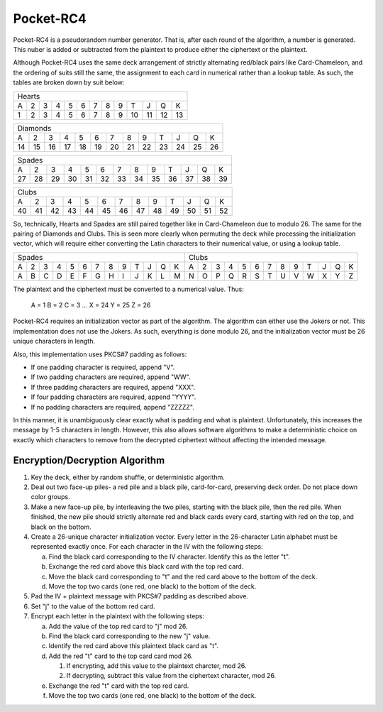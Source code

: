 Pocket-RC4
==========

Pocket-RC4 is a pseudorandom number generator. That is, after each round of the
algorithm, a number is generated. This nuber is added or subtracted from the
plaintext to produce either the ciphertext or the plaintext.

Although Pocket-RC4 uses the same deck arrangement of strictly alternating
red/black pairs like Card-Chameleon, and the ordering of suits still the same,
the assignment to each card in numerical rather than a lookup table. As such,
the tables are broken down by suit below:

+---+---+---+---+---+---+---+---+---+----+----+----+----+
| Hearts                                                |
+---+---+---+---+---+---+---+---+---+----+----+----+----+
| A | 2 | 3 | 4 | 5 | 6 | 7 | 8 | 9 | T  | J  | Q  | K  |
+---+---+---+---+---+---+---+---+---+----+----+----+----+
| 1 | 2 | 3 | 4 | 5 | 6 | 7 | 8 | 9 | 10 | 11 | 12 | 13 |
+---+---+---+---+---+---+---+---+---+----+----+----+----+

+----+----+----+----+----+----+----+----+----+----+----+----+----+
| Diamonds                                                       |
+----+----+----+----+----+----+----+----+----+----+----+----+----+
| A  | 2  | 3  | 4  | 5  | 6  | 7  | 8  | 9  | T  | J  | Q  | K  |
+----+----+----+----+----+----+----+----+----+----+----+----+----+
| 14 | 15 | 16 | 17 | 18 | 19 | 20 | 21 | 22 | 23 | 24 | 25 | 26 |
+----+----+----+----+----+----+----+----+----+----+----+----+----+

+----+----+----+----+----+----+----+----+----+----+----+----+----+
| Spades                                                         |
+----+----+----+----+----+----+----+----+----+----+----+----+----+
| A  | 2  | 3  | 4  | 5  | 6  | 7  | 8  | 9  | T  | J  | Q  | K  |
+----+----+----+----+----+----+----+----+----+----+----+----+----+
| 27 | 28 | 29 | 30 | 31 | 32 | 33 | 34 | 35 | 36 | 37 | 38 | 39 |
+----+----+----+----+----+----+----+----+----+----+----+----+----+

+----+----+----+----+----+----+----+----+----+----+----+----+----+
| Clubs                                                          |
+----+----+----+----+----+----+----+----+----+----+----+----+----+
| A  | 2  | 3  | 4  | 5  | 6  | 7  | 8  | 9  | T  | J  | Q  | K  |
+----+----+----+----+----+----+----+----+----+----+----+----+----+
| 40 | 41 | 42 | 43 | 44 | 45 | 46 | 47 | 48 | 49 | 50 | 51 | 52 |
+----+----+----+----+----+----+----+----+----+----+----+----+----+

So, technically, Hearts and Spades are still paired together like in
Card-Chameleon due to modulo 26. The same for the pairing of Diamonds and
Clubs. This is seen more clearly when permuting the deck while processing the
initialization vector, which will require either converting the Latin
characters to their numerical value, or using a lookup table.

+---+---+---+---+---+---+---+---+---+---+---+---+---+---+---+---+---+---+---+---+---+---+---+---+---+---+
| Spades                                            | Clubs                                             |
+---+---+---+---+---+---+---+---+---+---+---+---+---+---+---+---+---+---+---+---+---+---+---+---+---+---+
| A | 2 | 3 | 4 | 5 | 6 | 7 | 8 | 9 | T | J | Q | K | A | 2 | 3 | 4 | 5 | 6 | 7 | 8 | 9 | T | J | Q | K |
+---+---+---+---+---+---+---+---+---+---+---+---+---+---+---+---+---+---+---+---+---+---+---+---+---+---+
| A | B | C | D | E | F | G | H | I | J | K | L | M | N | O | P | Q | R | S | T | U | V | W | X | Y | Z |
+---+---+---+---+---+---+---+---+---+---+---+---+---+---+---+---+---+---+---+---+---+---+---+---+---+---+

The plaintext and the ciphertext must be converted to a numerical value. Thus:

    A = 1
    B = 2
    C = 3
    ...
    X = 24
    Y = 25
    Z = 26

Pocket-RC4 requires an initialization vector as part of the algorithm. The
algorithm can either use the Jokers or not. This implementation does not use
the Jokers. As such, everything is done modulo 26, and the initialization
vector must be 26 unique characters in length.

Also, this implementation uses PKCS#7 padding as follows:

* If one padding character is required, append "V".
* If two padding characters are required, append "WW".
* If three padding characters are required, append "XXX".
* If four padding characters are required, append "YYYY".
* If no padding characters are required, append "ZZZZZ".

In this manner, it is unambiguously clear exactly what is padding and what is
plaintext. Unfortunately, this increases the message by 1-5 characters in
length. However, this also allows software algorithms to make a deterministic
choice on exactly which characters to remove from the decrypted ciphertext
without affecting the intended message.

Encryption/Decryption Algorithm
-------------------------------

1. Key the deck, either by random shuffle, or deterministic algorithm.
2. Deal out two face-up piles- a red pile and a black pile, card-for-card,
   preserving deck order. Do not place down color groups.
3. Make a new face-up pile, by interleaving the two piles, starting with the
   black pile, then the red pile. When finished, the new pile should strictly
   alternate red and black cards every card, starting with red on the top, and
   black on the bottom.
4. Create a 26-unique character initialization vector. Every letter in the
   26-character Latin alphabet must be represented exactly once. For each
   character in the IV with the following steps:

   a. Find the black card corresponding to the IV character. Identify this as
      the letter "t".
   b. Exchange the red card above this black card with the top red card.
   c. Move the black card corresponding to "t" and the red card above to the
      bottom of the deck.
   d. Move the top two cards (one red, one black) to the bottom of the deck.

5. Pad the IV + plaintext message with PKCS#7 padding as described above.
6. Set "j" to the value of the bottom red card.
7. Encrypt each letter in the plaintext with the following steps:

   a. Add the value of the top red card to "j" mod 26.
   b. Find the black card corresponding to the new "j" value.
   c. Identify the red card above this plaintext black card as "t".
   d. Add the red "t" card to the top card card mod 26.
   
      1. If encrypting, add this value to the plaintext charcter, mod 26.
      2. If decrypting, subtract this value from the ciphertext character, mod
         26.

   e. Exchange the red "t" card with the top red card.
   f. Move the top two cards (one red, one black) to the bottom of the deck.
